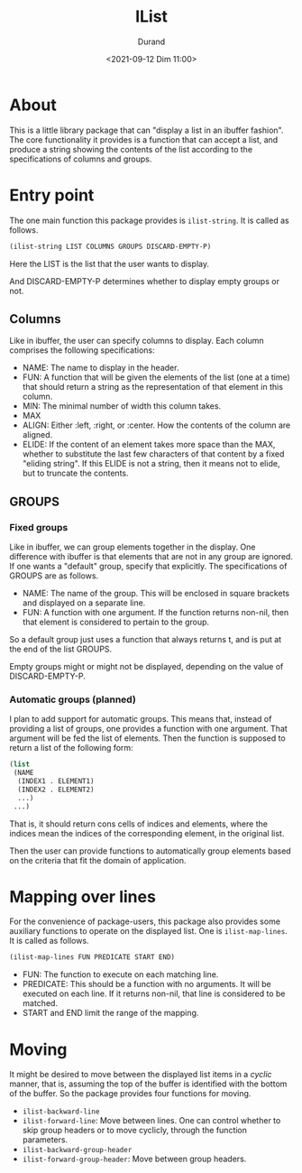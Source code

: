 #+TITLE: IList
#+AUTHOR: Durand
#+DATE: <2021-09-12 Dim 11:00>

* About

This is a little library package that can "display a list in an
ibuffer fashion".  The core functionality it provides is a function
that can accept a list, and produce a string showing the contents of
the list according to the specifications of columns and groups.

* Entry point

The one main function this package provides is =ilist-string=.  It is
called as follows.

#+begin_src emacs-lisp :eval no :exports code
(ilist-string LIST COLUMNS GROUPS DISCARD-EMPTY-P)
#+end_src

Here the LIST is the list that the user wants to display.

And DISCARD-EMPTY-P determines whether to display empty groups or not.

** Columns

Like in ibuffer, the user can specify columns to display.  Each column
comprises the following specifications:

- NAME: The name to display in the header.
- FUN: A function that will be given the elements of the list (one at
  a time) that should return a string as the representation of that
  element in this column.
- MIN: The minimal number of width this column takes.
- MAX
- ALIGN: Either :left, :right, or :center.  How the contents of the
  column are aligned.
- ELIDE: If the content of an element takes more space than the MAX,
  whether to substitute the last few characters of that content by a
  fixed "eliding string".  If this ELIDE is not a string, then it
  means not to elide, but to truncate the contents.

**  GROUPS

*** Fixed groups

Like in ibuffer, we can group elements together in the display.  One
difference with ibuffer is that elements that are not in any group are
ignored.  If one wants a "default" group, specify that explicitly.
The specifications of GROUPS are as follows.

- NAME: The name of the group.  This will be enclosed in square
  brackets and displayed on a separate line.
- FUN: A function with one argument.  If the function returns non-nil,
  then that element is considered to pertain to the group.

So a default group just uses a function that always returns t, and is
put at the end of the list GROUPS.

Empty groups might or might not be displayed, depending on the value
of DISCARD-EMPTY-P.

*** Automatic groups (planned)

I plan to add support for automatic groups.  This means that, instead
of providing a list of groups, one provides a function with one
argument.  That argument will be fed the list of elements.  Then the
function is supposed to return a list of the following form:

#+begin_src emacs-lisp :eval no :exports code
  (list
   (NAME
    (INDEX1 . ELEMENT1)
    (INDEX2 . ELEMENT2)
    ...)
   ...)
#+end_src

That is, it should return cons cells of indices and elements, where
the indices mean the indices of the corresponding element, in the
original list.

Then the user can provide functions to automatically group elements
based on the criteria that fit the domain of application.

* Mapping over lines

For the convenience of package-users, this package also provides some
auxiliary functions to operate on the displayed list.  One is
=ilist-map-lines=.  It is called as follows.

#+begin_src emacs-lisp :eval no :exports code
  (ilist-map-lines FUN PREDICATE START END)
#+end_src

- FUN: The function to execute on each matching line.
- PREDICATE: This should be a function with no arguments.  It will be
  executed on each line.  If it returns non-nil, that line is
  considered to be matched.
- START and END limit the range of the mapping.

* Moving

It might be desired to move between the displayed list items in a
/cyclic/ manner, that is, assuming the top of the buffer is identified
with the bottom of the buffer.  So the package provides four functions
for moving.

- =ilist-backward-line=
- =ilist-forward-line=: Move between lines.  One can control whether
  to skip group headers or to move cyclicly, through the function
  parameters.
- =ilist-backward-group-header=
- =ilist-forward-group-header=: Move between group headers.
